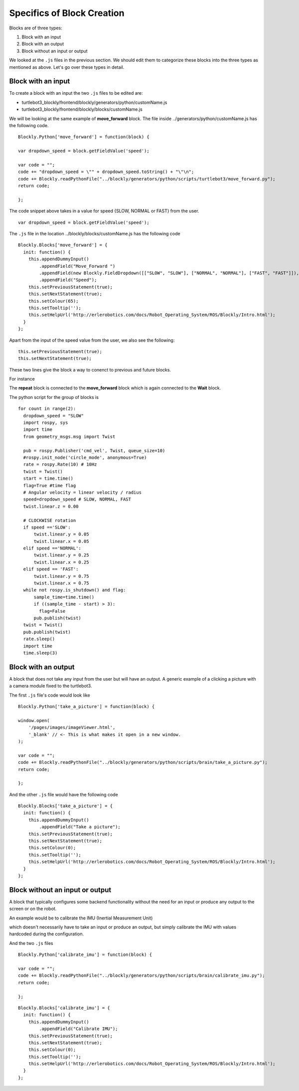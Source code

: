 .. _chapter_specificBlock:

Specifics of Block Creation
===========================

Blocks are of three types:

1. Block with an input
2. Block with an output
3. Block without an input or output

We looked at the ``.js`` files in the previous section. We should edit them to categorize these blocks into the three types as mentioned as above. Let's go over these types in detail.

Block with an input
*******************

To create a block with an input the two ``.js`` files to be edited are:

* turtlebot3_blockly/frontend/blockly/generators/python/customName.js
* turtlebot3_blockly/frontend/blockly/blocks/customName.js

We will be looking at the same example of **move_forward** block.
The file inside ../generators/python/customName.js has the following code.
::

    Blockly.Python['move_forward'] = function(block) {

    var dropdown_speed = block.getFieldValue('speed');

    var code = "";
    code += "dropdown_speed = \"" + dropdown_speed.toString() + "\"\n";
    code += Blockly.readPythonFile("../blockly/generators/python/scripts/turtlebot3/move_forward.py");
    return code;

    };

The code snippet above takes in a value for speed {SLOW, NORMAL or FAST} from the user.
::

    var dropdown_speed = block.getFieldValue('speed');

The ``.js`` file in the location ../blockly/blocks/customName.js has the following code
::

    Blockly.Blocks['move_forward'] = {
      init: function() {
        this.appendDummyInput()
            .appendField("Move_Forward ")
            .appendField(new Blockly.FieldDropdown([["SLOW", "SLOW"], ["NORMAL", "NORMAL"], ["FAST", "FAST"]]), "speed")
            .appendField("Speed");
        this.setPreviousStatement(true);
        this.setNextStatement(true);    
        this.setColour(65);
        this.setTooltip('');
        this.setHelpUrl('http://erlerobotics.com/docs/Robot_Operating_System/ROS/Blockly/Intro.html');
      }
    };

Apart from the input of the speed value from the user, we also see the following:
::

    this.setPreviousStatement(true);
    this.setNextStatement(true); 

These two lines give the block a way to conenct to previous and future blocks.

.. image:: ystatic/mv_fwd.png

For instance

.. image:: ystatic/blockstogether.png

The **repeat** block is connected to the **move_forward** block which is again connected to the **Wait** block.

The python script for the group of blocks is
::

    for count in range(2):
      dropdown_speed = "SLOW"
      import rospy, sys
      import time
      from geometry_msgs.msg import Twist

      pub = rospy.Publisher('cmd_vel', Twist, queue_size=10)
      #rospy.init_node('circle_mode', anonymous=True)
      rate = rospy.Rate(10) # 10Hz
      twist = Twist()
      start = time.time()
      flag=True #time flag
      # Angular velocity = linear velocity / radius
      speed=dropdown_speed # SLOW, NORMAL, FAST
      twist.linear.z = 0.00
      
      # CLOCKWISE rotation
      if speed =='SLOW':
          twist.linear.y = 0.05
          twist.linear.x = 0.05
      elif speed =='NORMAL':
          twist.linear.y = 0.25
          twist.linear.x = 0.25
      elif speed == 'FAST':
          twist.linear.y = 0.75
          twist.linear.x = 0.75
      while not rospy.is_shutdown() and flag:
          sample_time=time.time()
          if ((sample_time - start) > 3):
            flag=False
          pub.publish(twist)
      twist = Twist()
      pub.publish(twist)
      rate.sleep()
      import time
      time.sleep(3)

Block with an output
********************

A block that does not take any input from the user but will have an output.
A generic example of a clicking a picture with a camera module fixed to the turtlebot3.

The first ``.js`` file's code would look like
::

    Blockly.Python['take_a_picture'] = function(block) {

    window.open(
        '/pages/images/imageViewer.html',
        '_blank' // <- This is what makes it open in a new window.
    );

    var code = "";
    code += Blockly.readPythonFile("../blockly/generators/python/scripts/brain/take_a_picture.py");
    return code;

    };

And the other ``.js`` file would have the following code
::

    Blockly.Blocks['take_a_picture'] = {
      init: function() {
        this.appendDummyInput()
            .appendField("Take a picture");
        this.setPreviousStatement(true);
        this.setNextStatement(true);
        this.setColour(0);
        this.setTooltip('');
        this.setHelpUrl('http://erlerobotics.com/docs/Robot_Operating_System/ROS/Blockly/Intro.html');
      }
    }; 

.. image:: ystatic/take_pic.png

Block without an input or output
********************************

A block that typically configures some backend functionality without the need for an input or produce any output to the screen or on the robot.

An example would be to calibrate the IMU (Inertial Measurement Unit)

.. image:: ystatic/imu.png

which doesn't necessarily have to take an input or produce an output, but simply calibrate the IMU with values hardcoded during the configuration.

And the two ``.js`` files
::

    Blockly.Python['calibrate_imu'] = function(block) {

    var code = "";
    code += Blockly.readPythonFile("../blockly/generators/python/scripts/brain/calibrate_imu.py");
    return code;

    };

::

    Blockly.Blocks['calibrate_imu'] = {
      init: function() {
        this.appendDummyInput()
            .appendField("Calibrate IMU");
        this.setPreviousStatement(true);
        this.setNextStatement(true);
        this.setColour(0);
        this.setTooltip('');
        this.setHelpUrl('http://erlerobotics.com/docs/Robot_Operating_System/ROS/Blockly/Intro.html');
      }
    };





